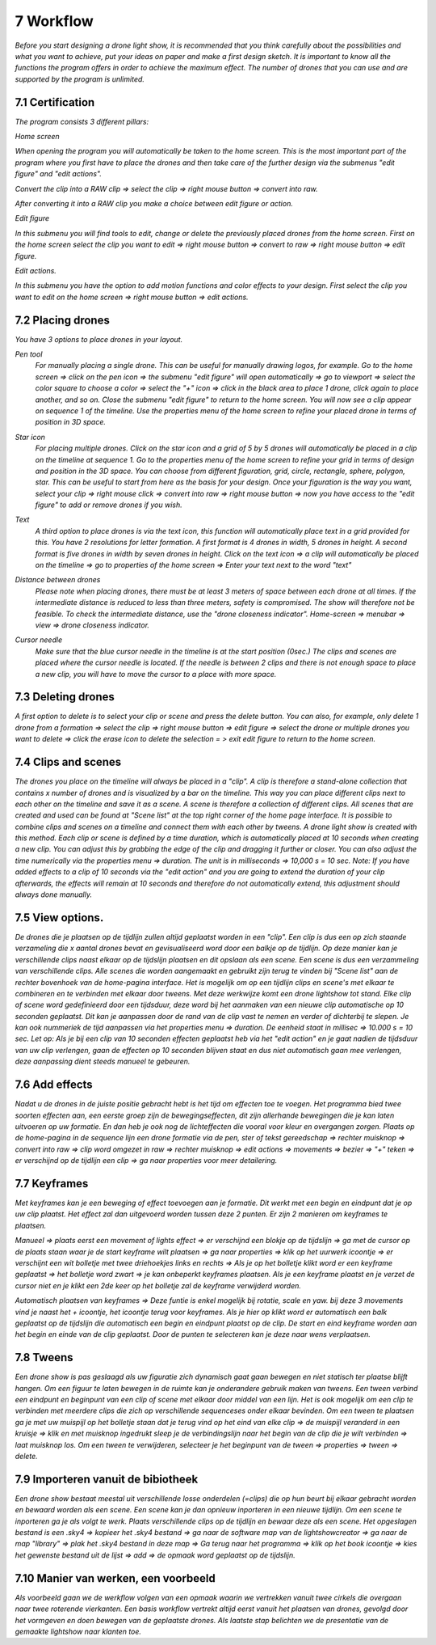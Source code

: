 -----------
7 Workflow
-----------

*Before you start designing a drone light show, it is recommended that you think carefully about the possibilities and what you want to achieve, put your ideas on paper and make a first design sketch. It is important to know all the functions the program offers in order to achieve the maximum effect.
The number of drones that you can use and are supported by the program is unlimited.*

7.1 Certification
-----------------

*The program consists 3 different pillars:*

*Home screen*

*When opening the program you will automatically be taken to the home screen. This is the most important part of the program where you first have to place the drones and then take care of the further design via the submenus "edit figure" and "edit actions".*

.. image:: images/home-page.jpg

*Convert the clip into a RAW clip => select the clip => right mouse button => convert into raw.*

.. image:: images/115.jpg
  
*After converting it into a RAW clip you make a choice between edit figure or action.*

.. image:: images/116.jpg

*Edit figure*

*In this submenu you will find tools to edit, change or delete the previously placed drones from the home screen. First on the home screen select the clip you want to edit => right mouse button => convert to raw => right mouse button => edit figure.*

.. image:: images/edit_figure_page.jpg

*Edit actions.*

*In this submenu you have the option to add motion functions and color effects to your design. First select the clip you want to edit on the home screen => right mouse button => edit actions.*

.. image:: images/edit_action_page.jpg

7.2 Placing drones
-------------------

*You have 3 options to place drones in your layout.*

*Pen tool* 
  *For manually placing a single drone. This can be useful for manually drawing logos, for example. Go to the home screen => click on the pen icon => the submenu "edit figure" will open automatically => go to viewport => select the color square to choose a color => select the "+" icon => click in the black area to place 1 drone, click again to place another, and so on. Close the submenu "edit figure" to return to the home screen. You will now see a clip appear on sequence 1 of the timeline. Use the properties menu of the home screen to refine your placed drone in terms of position in 3D space.*

  .. image:: images/101.jpg

  .. image:: images/102.jpg

  .. image:: images/103.jpg

  .. image:: images/104.jpg

*Star icon* 
  *For placing multiple drones. Click on the star icon and a grid of 5 by 5 drones will automatically be placed in a clip on the timeline at sequence 1. Go to the properties menu of the home screen to refine your grid in terms of design and position in the 3D space. You can choose from different figuration, grid, circle, rectangle, sphere, polygon, star. This can be useful to start from here as the basis for your design. Once your figuration is the way you want, select your clip => right mouse click => convert into raw => right mouse button => now you have access to the "edit figure" to add or remove drones if you wish.*

  .. image:: images/105.jpg

  .. image:: images/111.jpg

  .. image:: images/112.jpg

*Text*
  *A third option to place drones is via the text icon, this function will automatically place text in a grid provided for this. You have 2 resolutions for letter formation. A first format is 4 drones in width, 5 drones in height. A second format is five drones in width by seven drones in height. Click on the text icon => a clip will automatically be placed on the timeline => go to properties of the home screen => Enter your text next to the word "text"*

  .. image:: images/113.jpg

  .. image:: images/114.jpg

*Distance between drones*
  *Please note when placing drones, there must be at least 3 meters of space between each drone at all times. If the intermediate distance is reduced to less than three meters, safety is compromised. The show will therefore not be feasible. To check the intermediate distance, use the "drone closeness indicator". Home-screen => menubar => view => drone closeness indicator.*

*Cursor needle*
  *Make sure that the blue cursor needle in the timeline is at the start position (0sec.) The clips and scenes are placed where the cursor needle is located. If the needle is between 2 clips and there is not enough space to place a new clip, you will have to move the cursor to a place with more space.*

7.3 Deleting drones 
----------------------

*A first option to delete is to select your clip or scene and press the delete button. You can also, for example, only delete 1 drone from a formation => select the clip => right mouse button => edit figure => select the drone or multiple drones you want to delete => click the erase icon to delete the selection = > exit edit figure to return to the home screen.*

7.4 Clips and scenes 
---------------------

*The drones you place on the timeline will always be placed in a "clip". A clip is therefore a stand-alone collection that contains x number of drones and is visualized by a bar on the timeline. This way you can place different clips next to each other on the timeline and save it as a scene. A scene is therefore a collection of different clips. All scenes that are created and used can be found at "Scene list" at the top right corner of the home page interface. It is possible to combine clips and scenes on a timeline and connect them with each other by tweens. A drone light show is created with this method. Each clip or scene is defined by a time duration, which is automatically placed at 10 seconds when creating a new clip. You can adjust this by grabbing the edge of the clip and dragging it further or closer. You can also adjust the time numerically via the properties menu => duration. The unit is in milliseconds => 10,000 s = 10 sec. Note: If you have added effects to a clip of 10 seconds via the "edit action" and you are going to extend the duration of your clip afterwards, the effects will remain at 10 seconds and therefore do not automatically extend, this adjustment should always done manually.*

7.5 View options.
----------------

*De drones die je plaatsen op de tijdlijn zullen altijd geplaatst worden in een "clip". Een clip is dus een op zich staande verzameling die x aantal drones bevat en gevisualiseerd word door een balkje op de tijdlijn. Op deze manier kan je verschillende clips naast elkaar op de tijdslijn plaatsen en dit opslaan als een scene. Een scene is dus een verzammeling van verschillende clips. Alle scenes die worden aangemaakt en gebruikt zijn terug te vinden bij "Scene list" aan de rechter bovenhoek van de home-pagina interface. Het is mogelijk om op een tijdlijn clips en scene's met elkaar te combineren en te verbinden met elkaar door tweens. Met deze werkwijze komt een drone lightshow tot stand.
Elke clip of scene word gedefinieerd door een tijdsduur, deze word bij het aanmaken van een nieuwe clip automatische op 10 seconden geplaatst. Dit kan je aanpassen door de rand van de clip vast te nemen en verder of dichterbij te slepen. Je kan ook nummeriek de tijd aanpassen via het properties menu => duration. De eenheid staat in millisec => 10.000 s = 10 sec. Let op: Als je bij een clip van 10 seconden effecten geplaatst heb via het "edit action" en je gaat nadien de tijdsduur van uw clip verlengen, gaan de effecten op 10 seconden blijven staat en dus niet automatisch gaan mee verlengen, deze aanpassing dient steeds manueel te gebeuren.*

7.6 Add effects
----------------------

*Nadat u de drones in de juiste positie gebracht hebt is het tijd om effecten toe te voegen. Het programma bied twee soorten effecten aan, een eerste groep zijn de bewegingseffecten, dit zijn allerhande bewegingen die je kan laten uitvoeren op uw formatie. En dan heb je ook nog de lichteffecten die vooral voor kleur en overgangen zorgen. Plaats op de home-pagina in de sequence lijn een drone formatie via de pen, ster of tekst gereedschap => rechter muisknop => convert into raw => clip word omgezet in raw => rechter muisknop => edit actions => movements => bezier => "+" teken => er verschijnd op de tijdlijn een clip => ga naar properties voor meer detailering.*

7.7 Keyframes
-------------

*Met keyframes kan je een beweging of effect toevoegen aan je formatie. Dit werkt met een begin en eindpunt dat je op uw clip plaatst. Het effect zal dan uitgevoerd worden tussen deze 2 punten. Er zijn 2 manieren om keyframes te plaatsen.*

*Manueel => plaats eerst een movement of lights effect => er verschijnd een blokje op de tijdslijn => ga met de cursor op de plaats staan waar je de start keyframe wilt plaatsen => ga naar properties => klik op het uurwerk icoontje => er verschijnt een wit bolletje met twee driehoekjes links en rechts => Als je op het bolletje klikt word er een keyframe geplaatst => het bolletje word zwart => je kan onbeperkt keyframes plaatsen. Als je een keyframe plaatst en je verzet de cursor niet en je klikt een 2de keer op het bolletje zal de keyframe verwijderd worden.*

*Automatisch plaatsen van keyframes => Deze funtie is enkel mogelijk bij rotatie, scale en yaw. bij deze 3 movements vind je naast het + icoontje, het icoontje terug voor keyframes. Als je hier op klikt word er automatisch een balk geplaatst op de tijdslijn die automatisch een begin en eindpunt plaatst op de clip. De start en eind keyframe worden aan het begin en einde van de clip geplaatst. Door de punten te selecteren kan je deze naar wens verplaatsen.*

7.8 Tweens
----------

*Een drone show is pas geslaagd als uw figuratie zich dynamisch gaat gaan bewegen en niet statisch ter plaatse blijft hangen. Om een figuur te laten bewegen in de ruimte kan je onderandere gebruik maken van tweens. Een tween verbind een eindpunt en beginpunt van een clip of scene met elkaar door middel van een lijn. Het is ook mogelijk om een clip te verbinden met meerdere clips die zich op verschillende sequenceses onder elkaar bevinden. Om een tween te plaatsen ga je met uw muispijl op het bolletje staan dat je terug vind op het eind van elke clip => de muispijl veranderd in een kruisje => klik en met muisknop ingedrukt sleep je de verbindingslijn naar het begin van de clip die je wilt verbinden => laat muisknop los. Om een tween te verwijderen, selecteer je het beginpunt van de tween => properties => tween => delete.* 

7.9 Importeren vanuit de bibiotheek
-----------------------------------

*Een drone show bestaat meestal uit verschillende losse onderdelen (=clips) die op hun beurt bij elkaar gebracht worden en bewaard worden als een scene. Een scene kan je dan opnieuw inporteren in een nieuwe tijdlijn. Om een scene te inporteren ga je als volgt te werk. Plaats verschillende clips op de tijdlijn en bewaar deze als een scene. Het opgeslagen bestand is een .sky4 => kopieer het .sky4 bestand => ga naar de software map van de lightshowcreator => ga naar de map "library" => plak het .sky4 bestand in deze map => Ga terug naar het programma => klik op het book icoontje => kies het gewenste bestand uit de lijst => add => de opmaak word geplaatst op de tijdslijn.*

7.10 Manier van werken, een voorbeeld
-------------------------------------

*Als voorbeeld gaan we de werkflow volgen van een opmaak waarin we vertrekken vanuit twee cirkels die overgaan naar twee roterende vierkanten.
Een basis workflow vertrekt altijd eerst vanuit het plaatsen van drones, gevolgd door het vormgeven en doen bewegen van de geplaatste drones.
Als laatste stap belichten we de presentatie van de gemaakte lightshow naar klanten toe.*




